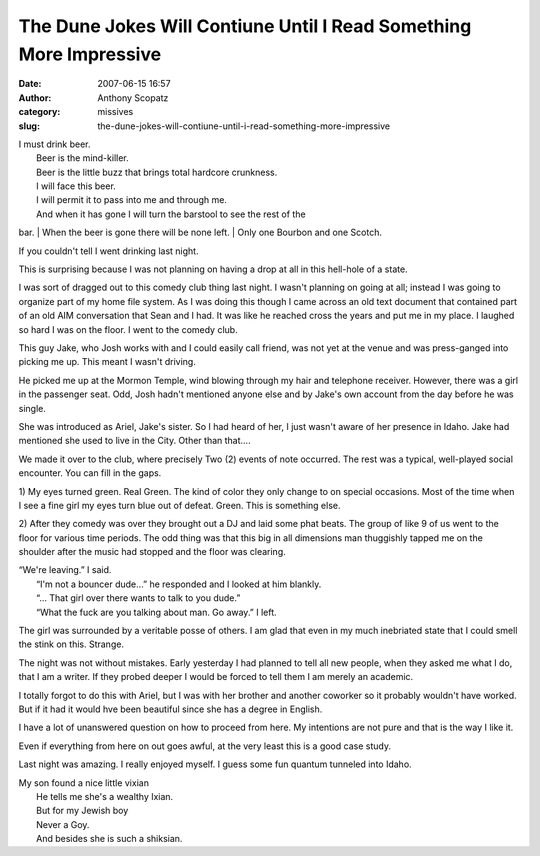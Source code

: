 The Dune Jokes Will Contiune Until I Read Something More Impressive
###################################################################
:date: 2007-06-15 16:57
:author: Anthony Scopatz
:category: missives
:slug: the-dune-jokes-will-contiune-until-i-read-something-more-impressive

| I must drink beer.
|  Beer is the mind-killer.
|  Beer is the little buzz that brings total hardcore crunkness.
|  I will face this beer.
|  I will permit it to pass into me and through me.
|  And when it has gone I will turn the barstool to see the rest of the
bar.
|  When the beer is gone there will be none left.
|  Only one Bourbon and one Scotch.

If you couldn't tell I went drinking last night.

This is surprising because I was not planning on having a drop at all in
this hell-hole of a state.

I was sort of dragged out to this comedy club thing last night. I wasn't
planning on going at all; instead I was going to organize part of my
home file system. As I was doing this though I came across an old text
document that contained part of an old AIM conversation that Sean and I
had. It was like he reached cross the years and put me in my place. I
laughed so hard I was on the floor. I went to the comedy club.

This guy Jake, who Josh works with and I could easily call friend, was
not yet at the venue and was press-ganged into picking me up. This meant
I wasn't driving.

He picked me up at the Mormon Temple, wind blowing through my hair and
telephone receiver. However, there was a girl in the passenger seat.
Odd, Josh hadn't mentioned anyone else and by Jake's own account from
the day before he was single.

She was introduced as Ariel, Jake's sister. So I had heard of her, I
just wasn't aware of her presence in Idaho. Jake had mentioned she used
to live in the City. Other than that....

We made it over to the club, where precisely Two (2) events of note
occurred. The rest was a typical, well-played social encounter. You can
fill in the gaps.

1) My eyes turned green. Real Green. The kind of color they only change
to on special occasions. Most of the time when I see a fine girl my eyes
turn blue out of defeat. Green. This is something else.

2) After they comedy was over they brought out a DJ and laid some phat
beats. The group of like 9 of us went to the floor for various time
periods. The odd thing was that this big in all dimensions man
thuggishly tapped me on the shoulder after the music had stopped and the
floor was clearing.

| “We're leaving.” I said.
|  “I'm not a bouncer dude...” he responded and I looked at him blankly.
|  “... That girl over there wants to talk to you dude.”
|  “What the fuck are you talking about man. Go away.” I left.

The girl was surrounded by a veritable posse of others. I am glad that
even in my much inebriated state that I could smell the stink on this.
Strange.

The night was not without mistakes. Early yesterday I had planned to
tell all new people, when they asked me what I do, that I am a writer.
If they probed deeper I would be forced to tell them I am merely an
academic.

I totally forgot to do this with Ariel, but I was with her brother and
another coworker so it probably wouldn't have worked. But if it had it
would hve been beautiful since she has a degree in English.

I have a lot of unanswered question on how to proceed from here. My
intentions are not pure and that is the way I like it.

Even if everything from here on out goes awful, at the very least this
is a good case study.

Last night was amazing. I really enjoyed myself. I guess some fun
quantum tunneled into Idaho.

| My son found a nice little vixian
|  He tells me she's a wealthy Ixian.
|  But for my Jewish boy
|  Never a Goy.
|  And besides she is such a shiksian.

